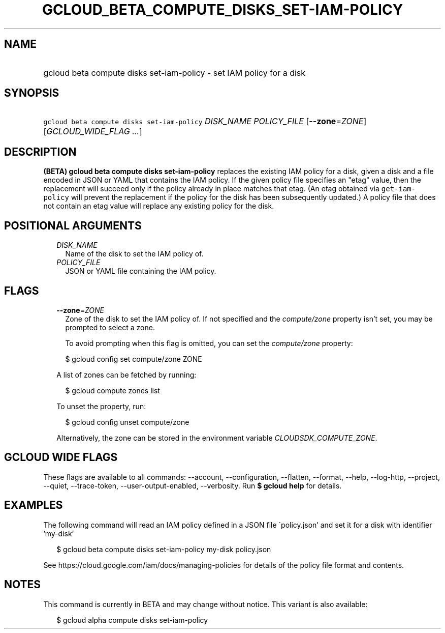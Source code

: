 
.TH "GCLOUD_BETA_COMPUTE_DISKS_SET\-IAM\-POLICY" 1



.SH "NAME"
.HP
gcloud beta compute disks set\-iam\-policy \- set IAM policy for a disk



.SH "SYNOPSIS"
.HP
\f5gcloud beta compute disks set\-iam\-policy\fR \fIDISK_NAME\fR \fIPOLICY_FILE\fR [\fB\-\-zone\fR=\fIZONE\fR] [\fIGCLOUD_WIDE_FLAG\ ...\fR]



.SH "DESCRIPTION"

\fB(BETA)\fR \fBgcloud beta compute disks set\-iam\-policy\fR replaces the
existing IAM policy for a disk, given a disk and a file encoded in JSON or YAML
that contains the IAM policy. If the given policy file specifies an "etag"
value, then the replacement will succeed only if the policy already in place
matches that etag. (An etag obtained via \f5get\-iam\-policy\fR will prevent the
replacement if the policy for the disk has been subsequently updated.) A policy
file that does not contain an etag value will replace any existing policy for
the disk.



.SH "POSITIONAL ARGUMENTS"

.RS 2m
.TP 2m
\fIDISK_NAME\fR
Name of the disk to set the IAM policy of.

.TP 2m
\fIPOLICY_FILE\fR
JSON or YAML file containing the IAM policy.


.RE
.sp

.SH "FLAGS"

.RS 2m
.TP 2m
\fB\-\-zone\fR=\fIZONE\fR
Zone of the disk to set the IAM policy of. If not specified and the
\f5\fIcompute/zone\fR\fR property isn't set, you may be prompted to select a
zone.

To avoid prompting when this flag is omitted, you can set the
\f5\fIcompute/zone\fR\fR property:

.RS 2m
$ gcloud config set compute/zone ZONE
.RE

A list of zones can be fetched by running:

.RS 2m
$ gcloud compute zones list
.RE

To unset the property, run:

.RS 2m
$ gcloud config unset compute/zone
.RE

Alternatively, the zone can be stored in the environment variable
\f5\fICLOUDSDK_COMPUTE_ZONE\fR\fR.


.RE
.sp

.SH "GCLOUD WIDE FLAGS"

These flags are available to all commands: \-\-account, \-\-configuration,
\-\-flatten, \-\-format, \-\-help, \-\-log\-http, \-\-project, \-\-quiet,
\-\-trace\-token, \-\-user\-output\-enabled, \-\-verbosity. Run \fB$ gcloud
help\fR for details.



.SH "EXAMPLES"

The following command will read an IAM policy defined in a JSON file
\'policy.json' and set it for a disk with identifier 'my\-disk'

.RS 2m
$ gcloud beta compute disks set\-iam\-policy my\-disk policy.json
.RE


See https://cloud.google.com/iam/docs/managing\-policies for details of the
policy file format and contents.



.SH "NOTES"

This command is currently in BETA and may change without notice. This variant is
also available:

.RS 2m
$ gcloud alpha compute disks set\-iam\-policy
.RE

